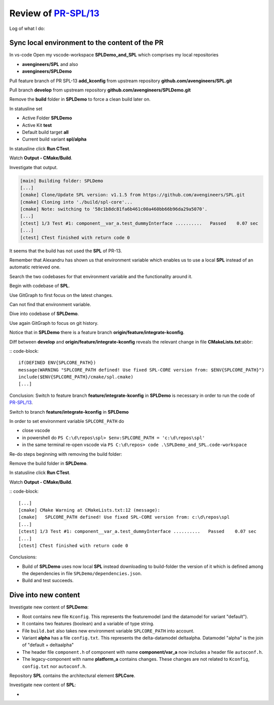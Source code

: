 Review of `PR-SPL/13`_
**********************

.. _PR-SPL/13: https://github.com/avengineers/SPL/pull/13

Log of what I do:

Sync local environment to the content of the PR
===============================================

In vs-code Open my vscode-workspace **SPLDemo_and_SPL** which comprises my local repositories

- **avengineers/SPL** and also
- **avengineers/SPLDemo**

Pull feature branch of PR SPL-13 **add_kconfig**  from upstream repository **github.com/avengineers/SPL.git**

Pull branch **develop**  from upstream repository **github.com/avengineers/SPLDemo.git**

.. _link-target:

Remove the **build** folder in **SPLDemo** to force a clean build later on. 

In statusline set

- Active Folder **SPLDemo**
- Active Kit **test**
- Default build target **all**
- Current build variant **spl/alpha**

In statusline click **Run CTest**.

Watch **Output - CMake/Build**.

Investigate that output.

.. code-block::

    [main] Building folder: SPLDemo 
    [...]
    [cmake] Clone/Update SPL version: v1.1.5 from https://github.com/avengineers/SPL.git
    [cmake] Cloning into './build/spl-core'...
    [cmake] Note: switching to '58c1b8dc81fa6b461c00a460bb66b96da29a5070'.
    [...]
    [ctest] 1/3 Test #1: component__var_a.test_dummyInterface ..........   Passed    0.07 sec
    [...]
    [ctest] CTest finished with return code 0

It seems that the build has not used the **SPL** of PR-13.

Remember that Alexandru has shown us that environment variable which enables us to use a local **SPL** instead of an automatic retrieved one.

Search the two codebases for that environment variable and the functionality around it.

Begin with codebase of **SPL**.

Use GitGraph to first focus on the latest changes.

Can not find that environment variable.

Dive into codebase of **SPLDemo**.

Use again GitGraph to focus on git history.

Notice that in **SPLDemo** there is a feature branch **origin/feature/integrate-kconfig**.

Diff between **develop** and **origin/feature/integrate-kconfig** reveals the relevant change in file **CMakeLists.txt**:abbr:

:: code-block::

    if(DEFINED ENV{SPLCORE_PATH})
    message(WARNING "SPLCORE_PATH defined! Use fixed SPL-CORE version from: $ENV{SPLCORE_PATH}")
    include($ENV{SPLCORE_PATH}/cmake/spl.cmake)
    [...]

Conclusion: Switch to feature branch **feature/integrate-kconfig** in **SPLDemo** is necessary in order to run the code of `PR-SPL/13`_.

Switch to branch **feature/integrate-kconfig** in **SPLDemo**

In order to set environment variable ``SPLCORE_PATH`` do

- close vscode
- in powershell do ``PS C:\d\repos\spl> $env:SPLCORE_PATH = 'c:\d\repos\spl'``
- in the same terminal re-open vscode via ``PS C:\d\repos> code .\SPLDemo_and_SPL.code-workspace``

Re-do steps beginning with removing the build folder:

Remove the build folder in **SPLDemo**.

In statusline click **Run CTest**.

Watch **Output - CMake/Build**.

:: code-block::

    [...]
    [cmake] CMake Warning at CMakeLists.txt:12 (message):
    [cmake]   SPLCORE_PATH defined! Use fixed SPL-CORE version from: c:\d\repos\spl
    [...]
    [ctest] 1/3 Test #1: component__var_a.test_dummyInterface ..........   Passed    0.07 sec
    [...]
    [ctest] CTest finished with return code 0

Conclusions: 

- Build of **SPLDemo** uses now local **SPL** instead downloading to build-folder the version of it which is defined among the dependencies in file ``SPLDemo/dependencies.json``.
- Build and test succeeds.


Dive into new content
=====================

Investigate new content of **SPLDemo**:

- Root contains new file ``Kconfig``. This represents the featuremodel (and the datamodel for variant "default").
- It contains two features (boolean) and a variable of type string.
- File ``build.bat`` also takes new environment variable ``SPLCORE_PATH`` into account.
- Variant **alpha** has a file ``config.txt``. This represents the delta-datamodel deltaalpha. Datamodel "alpha" is the join of "default + deltaalpha"
- The header file ``component.h`` of component with name **component/var_a** now includes a header file ``autoconf.h``.
- The legacy-component with name **platform_a** contains changes. These changes are not related to ``Kconfig``, ``config.txt`` nor ``autoconf.h``.

Repository **SPL** contains the architectural element **SPLCore**.

Investigate new content of **SPL**:

- 